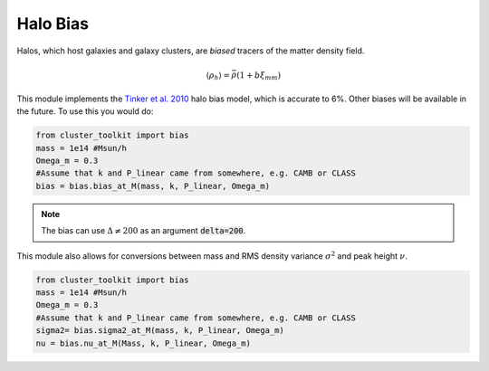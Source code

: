 ******************************
Halo Bias
******************************

Halos, which host galaxies and galaxy clusters, are *biased* tracers of the matter density field.

.. math::
   
   \langle\rho_h\rangle = \bar{\rho}(1+b\xi_{mm})

This module implements the `Tinker et al. 2010 <https://arxiv.org/abs/1001.3162>`_ halo bias model, which is accurate to 6%.  Other biases will be available in the future. To use this you would do:

.. code::
   
   from cluster_toolkit import bias
   mass = 1e14 #Msun/h
   Omega_m = 0.3
   #Assume that k and P_linear came from somewhere, e.g. CAMB or CLASS
   bias = bias.bias_at_M(mass, k, P_linear, Omega_m)

.. note::
   
   The bias can use :math:`\Delta\neq 200` as an argument :code:`delta=200`.

This module also allows for conversions between mass and RMS density variance :math:`\sigma^2` and peak height :math:`\nu`.

.. code::
   
   from cluster_toolkit import bias
   mass = 1e14 #Msun/h
   Omega_m = 0.3
   #Assume that k and P_linear came from somewhere, e.g. CAMB or CLASS
   sigma2= bias.sigma2_at_M(mass, k, P_linear, Omega_m)
   nu = bias.nu_at_M(Mass, k, P_linear, Omega_m)
